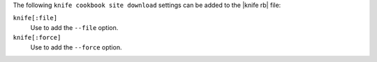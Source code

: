 .. The contents of this file are included in multiple topics.
.. This file describes a command or a sub-command for Knife.
.. This file should not be changed in a way that hinders its ability to appear in multiple documentation sets.


The following ``knife cookbook site download`` settings can be added to the |knife rb| file:

``knife[:file]``
   Use to add the ``--file`` option.

``knife[:force]``
   Use to add the ``--force`` option.

